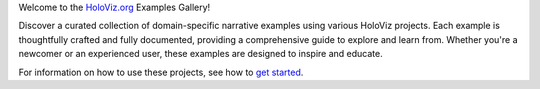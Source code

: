Welcome to the `HoloViz.org <https://holoviz.org/>`_ Examples Gallery!

Discover a curated collection of domain-specific narrative examples using various HoloViz projects. Each example is thoughtfully crafted and fully documented, providing a comprehensive guide to explore and learn from. Whether you're a newcomer or an experienced user, these examples are designed to inspire and educate.

For information on how to use these projects, see how to `get started <../getting_started.html>`_. 

.. dropdown:: How to Contribute

   1. **Choose Your Focus:** Think about a topic, question, API, or visualization that excites you.
   2. **Draft Your Story:** Outline the narrative you want to tell.
   3. **Learn and Create:** Utilize existing examples and documentation to craft a Jupyter notebook that explores your chosen focus.
   4. **Contribute Your Work:** Follow our `contributing guide <../contributing.html>`_ to submit your example.
   5. **Celebrate Your Contribution:** Gain knowledge, share your insights, and help others in the community.